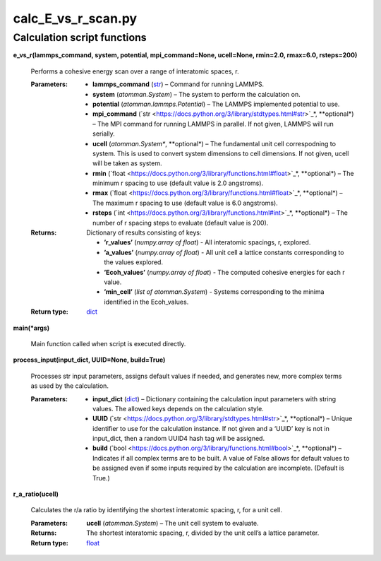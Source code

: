 
calc_E_vs_r_scan.py
*******************


Calculation script functions
============================

**e_vs_r(lammps_command, system, potential, mpi_command=None,
ucell=None, rmin=2.0, rmax=6.0, rsteps=200)**

   Performs a cohesive energy scan over a range of interatomic spaces,
   r.

   :Parameters:
      * **lammps_command** (`str
        <https://docs.python.org/3/library/stdtypes.html#str>`_) –
        Command for running LAMMPS.

      * **system** (*atomman.System*) – The system to perform the
        calculation on.

      * **potential** (*atomman.lammps.Potential*) – The LAMMPS
        implemented potential to use.

      * **mpi_command** (`str
        <https://docs.python.org/3/library/stdtypes.html#str>`_*,
        **optional*) – The MPI command for running LAMMPS in parallel.
        If not given, LAMMPS will run serially.

      * **ucell** (*atomman.System**, **optional*) – The fundamental
        unit cell correspodning to system.  This is used to convert
        system dimensions to cell dimensions. If not given, ucell will
        be taken as system.

      * **rmin** (`float
        <https://docs.python.org/3/library/functions.html#float>`_*,
        **optional*) – The minimum r spacing to use (default value is
        2.0 angstroms).

      * **rmax** (`float
        <https://docs.python.org/3/library/functions.html#float>`_*,
        **optional*) – The maximum r spacing to use (default value is
        6.0 angstroms).

      * **rsteps** (`int
        <https://docs.python.org/3/library/functions.html#int>`_*,
        **optional*) – The number of r spacing steps to evaluate
        (default value is 200).

   :Returns:
      Dictionary of results consisting of keys:

      * **’r_values’** (*numpy.array of float*) - All interatomic
        spacings, r, explored.

      * **’a_values’** (*numpy.array of float*) - All unit cell a
        lattice constants corresponding to the values explored.

      * **’Ecoh_values’** (*numpy.array of float*) - The computed
        cohesive energies for each r value.

      * **’min_cell’** (*list of atomman.System*) - Systems
        corresponding to the minima identified in the Ecoh_values.

   :Return type:
      `dict <https://docs.python.org/3/library/stdtypes.html#dict>`_

**main(*args)**

   Main function called when script is executed directly.

**process_input(input_dict, UUID=None, build=True)**

   Processes str input parameters, assigns default values if needed,
   and generates new, more complex terms as used by the calculation.

   :Parameters:
      * **input_dict** (`dict
        <https://docs.python.org/3/library/stdtypes.html#dict>`_) –
        Dictionary containing the calculation input parameters with
        string values.  The allowed keys depends on the calculation
        style.

      * **UUID** (`str
        <https://docs.python.org/3/library/stdtypes.html#str>`_*,
        **optional*) – Unique identifier to use for the calculation
        instance.  If not given and a ‘UUID’ key is not in input_dict,
        then a random UUID4 hash tag will be assigned.

      * **build** (`bool
        <https://docs.python.org/3/library/functions.html#bool>`_*,
        **optional*) – Indicates if all complex terms are to be built.
        A value of False allows for default values to be assigned even
        if some inputs required by the calculation are incomplete.
        (Default is True.)

**r_a_ratio(ucell)**

   Calculates the r/a ratio by identifying the shortest interatomic
   spacing, r, for a unit cell.

   :Parameters:
      **ucell** (*atomman.System*) – The unit cell system to evaluate.

   :Returns:
      The shortest interatomic spacing, r, divided by the unit cell’s
      a lattice parameter.

   :Return type:
      `float
      <https://docs.python.org/3/library/functions.html#float>`_
